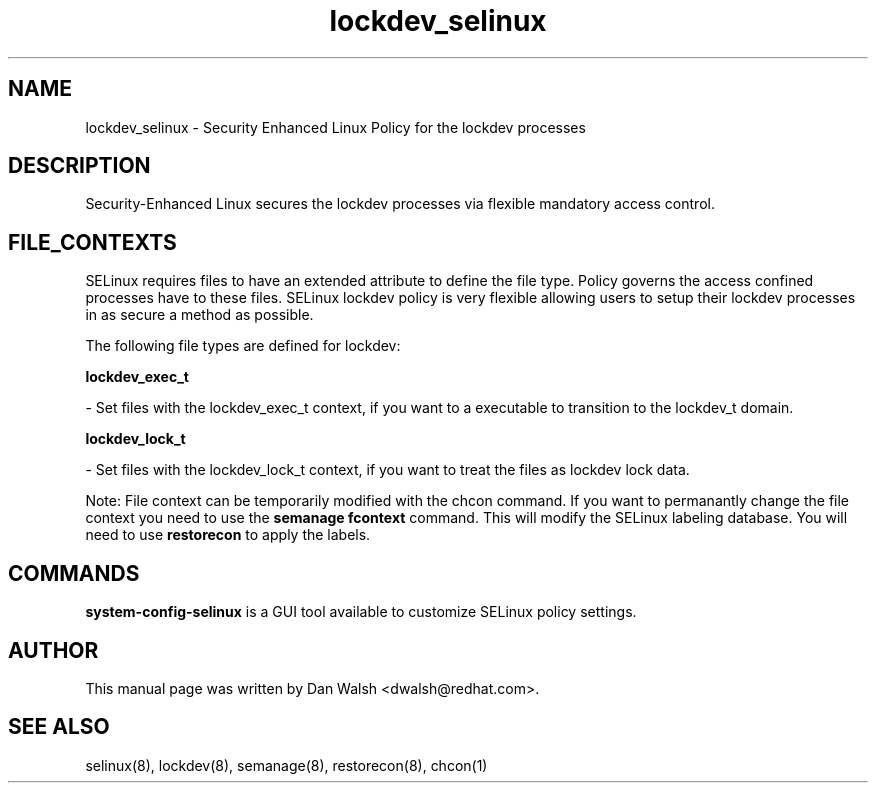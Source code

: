 .TH  "lockdev_selinux"  "8"  "16 Feb 2012" "dwalsh@redhat.com" "lockdev Selinux Policy documentation"
.SH "NAME"
lockdev_selinux \- Security Enhanced Linux Policy for the lockdev processes
.SH "DESCRIPTION"

Security-Enhanced Linux secures the lockdev processes via flexible mandatory access
control.  
.SH FILE_CONTEXTS
SELinux requires files to have an extended attribute to define the file type. 
Policy governs the access confined processes have to these files. 
SELinux lockdev policy is very flexible allowing users to setup their lockdev processes in as secure a method as possible.
.PP 
The following file types are defined for lockdev:


.EX
.B lockdev_exec_t 
.EE

- Set files with the lockdev_exec_t context, if you want to a executable to transition to the lockdev_t domain.


.EX
.B lockdev_lock_t 
.EE

- Set files with the lockdev_lock_t context, if you want to treat the files as lockdev lock data.

Note: File context can be temporarily modified with the chcon command.  If you want to permanantly change the file context you need to use the 
.B semanage fcontext 
command.  This will modify the SELinux labeling database.  You will need to use
.B restorecon
to apply the labels.

.SH "COMMANDS"

.PP
.B system-config-selinux 
is a GUI tool available to customize SELinux policy settings.

.SH AUTHOR	
This manual page was written by Dan Walsh <dwalsh@redhat.com>.

.SH "SEE ALSO"
selinux(8), lockdev(8), semanage(8), restorecon(8), chcon(1)
